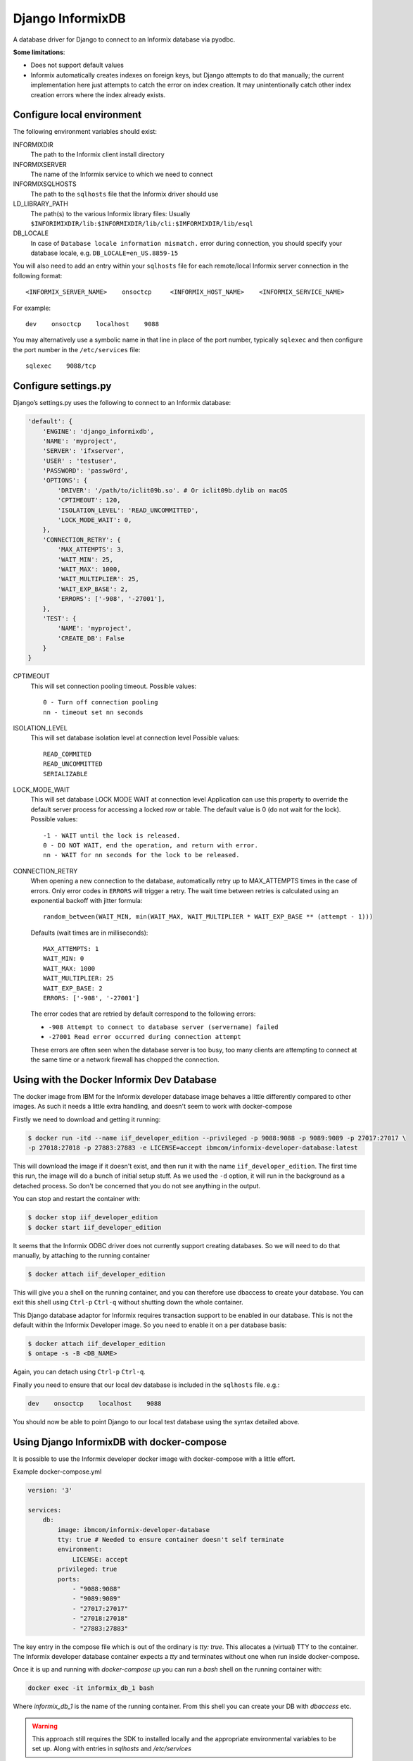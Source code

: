 Django InformixDB
==================

A database driver for Django to connect to an Informix database via pyodbc.

**Some limitations**:

- Does not support default values
- Informix automatically creates indexes on foreign keys, but Django attempts to do that
  manually; the current implementation here just attempts to catch the error on index
  creation. It may unintentionally catch other index creation errors where the index
  already exists.


Configure local environment
---------------------------

The following environment variables should exist:

INFORMIXDIR
    The path to the Informix client install directory

INFORMIXSERVER
    The name of the Informix service to which we need to connect

INFORMIXSQLHOSTS
    The path to the ``sqlhosts`` file that the Informix driver should use

LD_LIBRARY_PATH
    The path(s) to the various Informix library files: Usually
    ``$INFORIMIXDIR/lib:$INFORMIXDIR/lib/cli:$IMFORMIXDIR/lib/esql``

DB_LOCALE
    In case of ``Database locale information mismatch.`` error during connection,
    you should specify your database locale, e.g. ``DB_LOCALE=en_US.8859-15``

You will also need to add an entry within your ``sqlhosts`` file for each remote/local Informix
server connection in the following format::

    <INFORMIX_SERVER_NAME>    onsoctcp     <INFORMIX_HOST_NAME>    <INFORMIX_SERVICE_NAME>

For example::

    dev    onsoctcp    localhost    9088

You may alternatively use a symbolic name in that line in place of the port number, typically ``sqlexec`` and
then configure the port number in the ``/etc/services`` file::

    sqlexec    9088/tcp


Configure settings.py
---------------------

Django’s settings.py uses the following to connect to an Informix database:

.. code-block:: python

    'default': {
        'ENGINE': 'django_informixdb',
        'NAME': 'myproject',
        'SERVER': 'ifxserver',
        'USER' : 'testuser',
        'PASSWORD': 'passw0rd',
        'OPTIONS': {
            'DRIVER': '/path/to/iclit09b.so'. # Or iclit09b.dylib on macOS
            'CPTIMEOUT': 120,
            'ISOLATION_LEVEL': 'READ_UNCOMMITTED',
            'LOCK_MODE_WAIT': 0,
        },
        'CONNECTION_RETRY': {
            'MAX_ATTEMPTS': 3,
            'WAIT_MIN': 25,
            'WAIT_MAX': 1000,
            'WAIT_MULTIPLIER': 25,
            'WAIT_EXP_BASE': 2,
            'ERRORS': ['-908', '-27001'],
        },
        'TEST': {
            'NAME': 'myproject',
            'CREATE_DB': False
        }
    }

CPTIMEOUT
    This will set connection pooling timeout.
    Possible values::

        0 - Turn off connection pooling
        nn - timeout set nn seconds

ISOLATION_LEVEL
    This will set database isolation level at connection level
    Possible values::

        READ_COMMITED
        READ_UNCOMMITTED
        SERIALIZABLE

LOCK_MODE_WAIT
    This will set database LOCK MODE WAIT at connection level
    Application can use this property to override the default server
    process for accessing a locked row or table.
    The default value is 0 (do not wait for the lock).
    Possible values::

        -1 - WAIT until the lock is released.
        0 - DO NOT WAIT, end the operation, and return with error.
        nn - WAIT for nn seconds for the lock to be released.

CONNECTION_RETRY
    When opening a new connection to the database, automatically retry up to MAX_ATTEMPTS times in
    the case of errors. Only error codes in ``ERRORS`` will trigger a retry. The wait time between
    retries is calculated using an exponential backoff with jitter formula::

        random_between(WAIT_MIN, min(WAIT_MAX, WAIT_MULTIPLIER * WAIT_EXP_BASE ** (attempt - 1)))

    Defaults (wait times are in milliseconds)::

        MAX_ATTEMPTS: 1
        WAIT_MIN: 0
        WAIT_MAX: 1000
        WAIT_MULTIPLIER: 25
        WAIT_EXP_BASE: 2
        ERRORS: ['-908', '-27001']

    The error codes that are retried by default correspond to the following errors:

    * ``-908 Attempt to connect to database server (servername) failed``
    * ``-27001 Read error occurred during connection attempt``

    These errors are often seen when the database server is too busy, too many clients are
    attempting to connect at the same time or a network firewall has chopped the connection.


.. note:
    The ``DRIVER`` option is optional, default locations will be used per platform if it is not provided.

.. note:
    The ``TEST`` option sets test parametes.  Use ``NAME`` to override the name of the test database
    and set ``CREATE_DB`` to ``False`` to prevent Django from attempting to create a new test
    database.

Using with the Docker Informix Dev Database
-------------------------------------------

The docker image from IBM for the Informix developer database image behaves a little differently compared to other images. As such it needs a little extra handling, and doesn't seem to work with docker-compose

Firstly we need to download and getting it running:

.. code-block:: bash

    $ docker run -itd --name iif_developer_edition --privileged -p 9088:9088 -p 9089:9089 -p 27017:27017 \
    -p 27018:27018 -p 27883:27883 -e LICENSE=accept ibmcom/informix-developer-database:latest

This will download the image if it doesn't exist, and then run it with the name ``iif_developer_edition``. The first time this run, the image will do a bunch of initial setup stuff. As we used the ``-d`` option, it will run in the background as a detached process. So don't be concerned that you do not see anything in the output.

You can stop and restart the container with:

.. code-block:: bash

    $ docker stop iif_developer_edition
    $ docker start iif_developer_edition

It seems that the Informix ODBC driver does not currently support creating databases. So we will need to do
that manually, by attaching to the running container

.. code-block:: bash

    $ docker attach iif_developer_edition


This will give you a shell on the running container, and you can therefore use dbaccess to create your database.
You can exit this shell using ``Ctrl-p`` ``Ctrl-q`` without shutting down the whole container.

This Django database adaptor for Informix requires transaction support to be enabled in our database.
This is not the default within the Informix Developer image.  So you need to enable it on a per database basis:

.. code-block:: bash

    $ docker attach iif_developer_edition
    $ ontape -s -B <DB_NAME>

Again, you can detach using ``Ctrl-p`` ``Ctrl-q``.

Finally you need to ensure that our local dev database is included in the ``sqlhosts`` file. e.g.:

.. code-block:: bash

    dev    onsoctcp    localhost    9088

You should now be able to point Django to our local test database using the syntax detailed above.


Using Django InformixDB with docker-compose
-------------------------------------------

It is possible to use the Informix developer docker image with docker-compose with a little effort.

Example docker-compose.yml

.. code-block:: yaml

    version: '3'

    services:
        db:
            image: ibmcom/informix-developer-database
            tty: true # Needed to ensure container doesn't self terminate
            environment:
                LICENSE: accept
            privileged: true
            ports:
                - "9088:9088"
                - "9089:9089"
                - "27017:27017"
                - "27018:27018"
                - "27883:27883"


The key entry in the compose file which is out of the ordinary is `tty: true`. This allocates a (virtual) TTY to the container. The Informix developer database container expects a `tty` and terminates without one when run inside docker-compose.

Once it is up and running with `docker-compose up` you can run a `bash` shell on the running container with:

.. code-block:: bash

    docker exec -it informix_db_1 bash


Where `informix_db_1` is the name of the running container. From this shell you can create your DB with `dbaccess` etc.

.. warning::

    This approach still requires the SDK to installed locally and the appropriate environmental variables to be set up. Along with entries in `sqlhosts` and `/etc/services`


Testing against an Informix Database
------------------------------------

Due to a bug in the Informix ODBC driver, it is not currently possible to run Django tests normally. Specifically, it is not possible for Django to create a test database. As such, you will need to do it manually. By default Django will attempt to create a database with a name equal to the default database name with a ``test_`` prefix. e.g. if you database name is ``my_database``, the test database name would be ``test_my_database``.  This can be overridden with the ``NAME`` option under ``TEST``.

To prevent Django from attempting to create a test database, set the ``CREATE_DB`` option
under ``TEST`` to ``False``: see 'Configure settings.py' above.

You can follow the steps above, in the section on using Informix locally with Docker to create a test database. Then when running the test you can tell Django to re-use an existing database, rather than trying to create a new one with the ``-k`` parameter:

.. code-block:: bash

    ./manage.py test -k


For django_informixdb Developers
--------------------------------

To run the django_informixdb test suite, you need to set the INFORMIXDIR environment variable, and the tests
expect an Informix database at host "dev". Change that host in `test/testproject/settings.py` if you need to.
Then run the test suite with:

    tox

This will run the tests under Django 1 and 2.


Release History
---------------

Version 1.5.0

- Enable retrying if get connection fails.

Version 1.3.3

- Compability fix for Django 2+ to remove old "context" argument from
  custom fields

Version 1.3.0

- Addressing deprecation warning for conversion functions in Django 2+
- Detect incorrect INFORMIXSQLHOSTS setting earlier for better error message

Version 1.2.0

- Fix bug in DecimalField handling under Django 2+

Version 1.1.0

- Added LOCK_MODE_WAIT option

Version 1.0.0

- Initial public release
